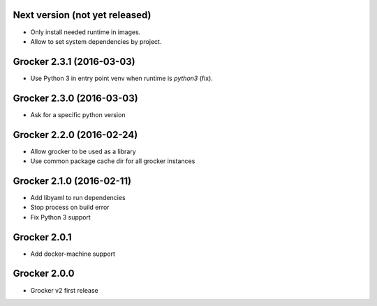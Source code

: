 Next version (not yet released)
-------------------------------

- Only install needed runtime in images.
- Allow to set system dependencies by project.


Grocker 2.3.1 (2016-03-03)
--------------------------

- Use Python 3 in entry point venv when runtime is `python3` (fix).


Grocker 2.3.0 (2016-03-03)
--------------------------

- Ask for a specific python version

Grocker 2.2.0 (2016-02-24)
--------------------------

- Allow grocker to be used as a library
- Use common package cache dir for all grocker instances

Grocker 2.1.0 (2016-02-11)
--------------------------

- Add libyaml to run dependencies
- Stop process on build error
- Fix Python 3 support

Grocker 2.0.1
-------------

- Add docker-machine support

Grocker 2.0.0
-------------

- Grocker v2 first release

